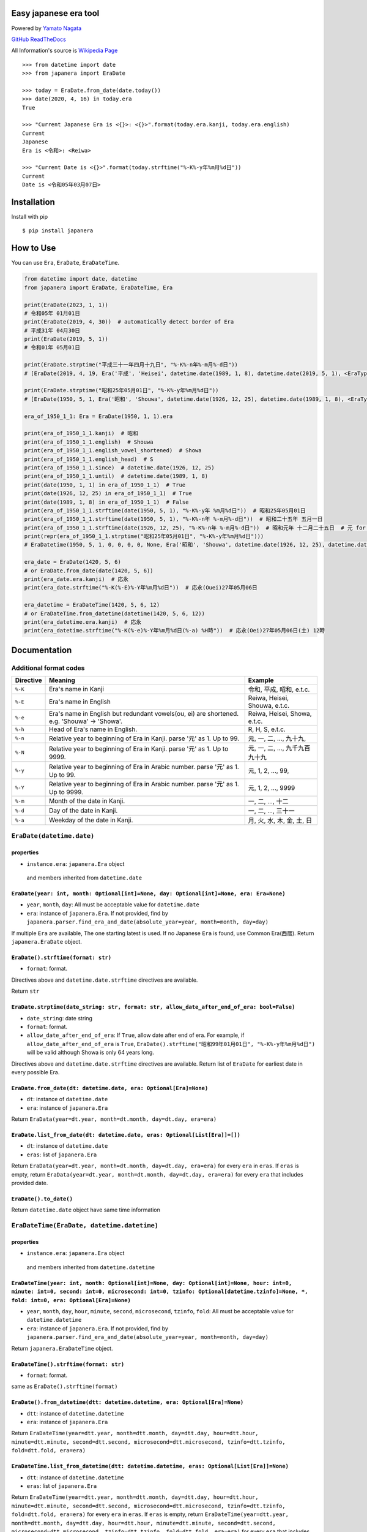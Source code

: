 Easy japanese era tool
======================

Powered by `Yamato Nagata <https://twitter.com/514YJ>`__

`GitHub <https://github.com/nagataaaas/Japanera>`__
`ReadTheDocs <https://japanera.readthedocs.io/en/latest/>`__

All Information's source is `Wikipedia
Page <https://ja.wikipedia.org/wiki/%E5%85%83%E5%8F%B7%E4%B8%80%E8%A6%A7_(%E6%97%A5%E6%9C%AC)>`__

::

   >>> from datetime import date
   >>> from japanera import EraDate

   >>> today = EraDate.from_date(date.today())
   >>> date(2020, 4, 16) in today.era
   True

   >>> "Current Japanese Era is <{}>: <{}>".format(today.era.kanji, today.era.english)
   Current
   Japanese
   Era is <令和>: <Reiwa>

   >>> "Current Date is <{}>".format(today.strftime("%-K%-y年%m月%d日"))
   Current
   Date is <令和05年03月07日>

Installation
============

Install with pip

::

    $ pip install japanera

How to Use
==========

You can use ``Era``, ``EraDate``, ``EraDateTime``.

.. code:: python

   from datetime import date, datetime
   from japanera import EraDate, EraDateTime, Era

   print(EraDate(2023, 1, 1))
   # 令和05年 01月01日
   print(EraDate(2019, 4, 30))  # automatically detect border of Era
   # 平成31年 04月30日
   print(EraDate(2019, 5, 1))
   # 令和01年 05月01日

   print(EraDate.strptime("平成三十一年四月十九日", "%-K%-n年%-m月%-d日"))
   # [EraDate(2019, 4, 19, Era('平成', 'Heisei', datetime.date(1989, 1, 8), datetime.date(2019, 5, 1), <EraType.GENERAL: 'general'>))]

   print(EraDate.strptime("昭和25年05月01日", "%-K%-y年%m月%d日"))
   # [EraDate(1950, 5, 1, Era('昭和', 'Shouwa', datetime.date(1926, 12, 25), datetime.date(1989, 1, 8), <EraType.GENERAL: 'general'>))]

   era_of_1950_1_1: Era = EraDate(1950, 1, 1).era

   print(era_of_1950_1_1.kanji)  # 昭和
   print(era_of_1950_1_1.english)  # Shouwa
   print(era_of_1950_1_1.english_vowel_shortened)  # Showa
   print(era_of_1950_1_1.english_head)  # S
   print(era_of_1950_1_1.since)  # datetime.date(1926, 12, 25)
   print(era_of_1950_1_1.until)  # datetime.date(1989, 1, 8)
   print(date(1950, 1, 1) in era_of_1950_1_1)  # True
   print(date(1926, 12, 25) in era_of_1950_1_1)  # True
   print(date(1989, 1, 8) in era_of_1950_1_1)  # False
   print(era_of_1950_1_1.strftime(date(1950, 5, 1), "%-K%-y年 %m月%d日"))  # 昭和25年05月01日
   print(era_of_1950_1_1.strftime(date(1950, 5, 1), "%-K%-n年 %-m月%-d日"))  # 昭和二十五年 五月一日
   print(era_of_1950_1_1.strftime(date(1926, 12, 25), "%-K%-n年 %-m月%-d日"))  # 昭和元年 十二月二十五日  # 元 for 1st year
   print(repr(era_of_1950_1_1.strptime("昭和25年05月01日", "%-K%-y年%m月%d日")))
   # EraDatetime(1950, 5, 1, 0, 0, 0, 0, None, Era('昭和', 'Shouwa', datetime.date(1926, 12, 25), datetime.date(1989, 1, 8), <EraType.GENERAL: 'general'>))

   era_date = EraDate(1420, 5, 6)
   # or EraDate.from_date(date(1420, 5, 6))
   print(era_date.era.kanji)  # 応永
   print(era_date.strftime("%-K(%-E)%-Y年%m月%d日"))  # 応永(Ouei)27年05月06日

   era_datetime = EraDateTime(1420, 5, 6, 12)
   # or EraDateTime.from_datetime(datetime(1420, 5, 6, 12))
   print(era_datetime.era.kanji)  # 応永
   print(era_datetime.strftime("%-K(%-e)%-Y年%m月%d日(%-a) %H時"))  # 応永(Oei)27年05月06日(土) 12時

Documentation
=============

Additional format codes
-----------------------

+-----------+---------------------------+---------------------------+
| Directive | Meaning                   | Example                   |
+===========+===========================+===========================+
| ``%-K``   | Era's name in Kanji       | 令和, 平成, 昭和, e.t.c.  |
+-----------+---------------------------+---------------------------+
| ``%-E``   | Era's name in English     | Reiwa, Heisei, Shouwa,    |
|           |                           | e.t.c.                    |
+-----------+---------------------------+---------------------------+
| ``%-e``   | Era's name in English but | Reiwa, Heisei, Showa,     |
|           | redundant vowels(ou, ei)  | e.t.c.                    |
|           | are shortened. e.g.       |                           |
|           | 'Shouwa' -> 'Showa'.      |                           |
+-----------+---------------------------+---------------------------+
| ``%-h``   | Head of Era's name in     | R, H, S, e.t.c.           |
|           | English.                  |                           |
+-----------+---------------------------+---------------------------+
| ``%-n``   | Relative year to          | 元, 一, 二, ..., 九十九,  |
|           | beginning of Era in       |                           |
|           | Kanji. parse '元' as 1.   |                           |
|           | Up to 99.                 |                           |
+-----------+---------------------------+---------------------------+
| ``%-N``   | Relative year to          | 元, 一, 二, ...,          |
|           | beginning of Era in       | 九千九百九十九            |
|           | Kanji. parse '元' as 1.   |                           |
|           | Up to 9999.               |                           |
+-----------+---------------------------+---------------------------+
| ``%-y``   | Relative year to          | 元, 1, 2, ..., 99,        |
|           | beginning of Era in       |                           |
|           | Arabic number. parse '元' |                           |
|           | as 1. Up to 99.           |                           |
+-----------+---------------------------+---------------------------+
| ``%-Y``   | Relative year to          | 元, 1, 2, ..., 9999       |
|           | beginning of Era in       |                           |
|           | Arabic number. parse '元' |                           |
|           | as 1. Up to 9999.         |                           |
+-----------+---------------------------+---------------------------+
| ``%-m``   | Month of the date in      | 一, 二, ..., 十二         |
|           | Kanji.                    |                           |
+-----------+---------------------------+---------------------------+
| ``%-d``   | Day of the date in Kanji. | 一, 二, ..., 三十一       |
+-----------+---------------------------+---------------------------+
| ``%-a``   | Weekday of the date in    | 月, 火, 水, 木, 金, 土,   |
|           | Kanji.                    | 日                        |
+-----------+---------------------------+---------------------------+

.. _eradatedatetimedate:

``EraDate(datetime.date)``
--------------------------

properties
~~~~~~~~~~

-  ``instance.era``: ``japanera.Era`` object

..

   and members inherited from ``datetime.date``

``EraDate(year: int, month: Optional[int]=None, day: Optional[int]=None, era: Era=None)``
~~~~~~~~~~~~~~~~~~~~~~~~~~~~~~~~~~~~~~~~~~~~~~~~~~~~~~~~~~~~~~~~~~~~~~~~~~~~~~~~~~~~~~~~~

-  ``year``, ``month``, ``day``: All must be acceptable value for
   ``datetime.date``
-  ``era``: instance of ``japanera.Era``. If not provided, find by
   ``japanera.parser.find_era_and_date(absolute_year=year, month=month, day=day)``

If multiple ``Era`` are available, The one starting latest is used. If
no Japanese ``Era`` is found, use Common Era(``西暦``). Return
``japanera.EraDate`` object.

.. _eradatestrftimeformat-str:

``EraDate().strftime(format: str)``
~~~~~~~~~~~~~~~~~~~~~~~~~~~~~~~~~~~

-  ``format``: format.

Directives above and ``datetime.date.strftime`` directives are
available.

Return ``str``

.. _eradatestrptimedate_string-str-format-str-allow_date_after_end_of_era-boolfalse:

``EraDate.strptime(date_string: str, format: str, allow_date_after_end_of_era: bool=False)``
~~~~~~~~~~~~~~~~~~~~~~~~~~~~~~~~~~~~~~~~~~~~~~~~~~~~~~~~~~~~~~~~~~~~~~~~~~~~~~~~~~~~~~~~~~~~

-  ``date_string``: date string
-  ``format``: format.
-  ``allow_date_after_end_of_era``: If ``True``, allow date after end of
   era. For example, if ``allow_date_after_end_of_era`` is ``True``,
   ``EraDate().strftime("昭和99年01月01日", "%-K%-y年%m月%d日")`` will
   be valid although Showa is only 64 years long.

Directives above and ``datetime.date.strftime`` directives are
available. Return list of ``EraDate`` for earliest date in every
possible Era.

.. _eradatefrom_datedt-datetimedate-era-optionaleranone:

``EraDate.from_date(dt: datetime.date, era: Optional[Era]=None)``
~~~~~~~~~~~~~~~~~~~~~~~~~~~~~~~~~~~~~~~~~~~~~~~~~~~~~~~~~~~~~~~~~

-  ``dt``: instance of ``datetime.date``
-  ``era``: instance of ``japanera.Era``

Return ``EraData(year=dt.year, month=dt.month, day=dt.day, era=era)``

.. _eradatelist_from_datedt-datetimedate-eras-optionallistera:

``EraDate.list_from_date(dt: datetime.date, eras: Optional[List[Era]]=[])``
~~~~~~~~~~~~~~~~~~~~~~~~~~~~~~~~~~~~~~~~~~~~~~~~~~~~~~~~~~~~~~~~~~~~~~~~~~~

-  ``dt``: instance of ``datetime.date``
-  ``eras``: list of ``japanera.Era``

Return ``EraData(year=dt.year, month=dt.month, day=dt.day, era=era)``
for every ``era`` in ``eras``. If ``eras`` is empty, return
``EraData(year=dt.year, month=dt.month, day=dt.day, era=era)`` for every
``era`` that includes provided date.

.. _eradateto_date:

``EraDate().to_date()``
~~~~~~~~~~~~~~~~~~~~~~~

Return ``datetime.date`` object have same time information

.. _eradatetimeeradate-datetimedatetime:

``EraDateTime(EraDate, datetime.datetime)``
-------------------------------------------

.. _properties-1:

properties
~~~~~~~~~~

-  ``instance.era``: ``japanera.Era`` object

..

   and members inherited from ``datetime.datetime``

.. _eradatetimeyear-int-month-optionalintnone-day-optionalintnone-hour-int0-minute-int0-second-int0-microsecond-int0-tzinfo-optionaldatetimetzinfonone--fold-int0-era-optionaleranone:

``EraDateTime(year: int, month: Optional[int]=None, day: Optional[int]=None, hour: int=0, minute: int=0, second: int=0, microsecond: int=0, tzinfo: Optional[datetime.tzinfo]=None, *, fold: int=0, era: Optional[Era]=None)``
~~~~~~~~~~~~~~~~~~~~~~~~~~~~~~~~~~~~~~~~~~~~~~~~~~~~~~~~~~~~~~~~~~~~~~~~~~~~~~~~~~~~~~~~~~~~~~~~~~~~~~~~~~~~~~~~~~~~~~~~~~~~~~~~~~~~~~~~~~~~~~~~~~~~~~~~~~~~~~~~~~~~~~~~~~~~~~~~~~~~~~~~~~~~~~~~~~~~~~~~~~~~~~~~~~~~~~~~~~~~~~

-  ``year``, ``month``, ``day``, ``hour``, ``minute``, ``second``,
   ``microsecond``, ``tzinfo``, ``fold``: All must be acceptable value
   for ``datetime.datetime``
-  ``era``: instance of ``japanera.Era``. If not provided, find by
   ``japanera.parser.find_era_and_date(absolute_year=year, month=month, day=day)``

Return ``japanera.EraDateTime`` object.

.. _eradatetimestrftimeformat-str:

``EraDateTime().strftime(format: str)``
~~~~~~~~~~~~~~~~~~~~~~~~~~~~~~~~~~~~~~~

-  ``format``: format.

same as ``EraDate().strftime(format)``

.. _eradatefrom_datetimedtt-datetimedatetime-era-optionaleranone:

``EraDate().from_datetime(dtt: datetime.datetime, era: Optional[Era]=None)``
~~~~~~~~~~~~~~~~~~~~~~~~~~~~~~~~~~~~~~~~~~~~~~~~~~~~~~~~~~~~~~~~~~~~~~~~~~~~

-  ``dtt``: instance of ``datetime.datetime``
-  ``era``: instance of ``japanera.Era``

Return
``EraDateTime(year=dtt.year, month=dtt.month, day=dtt.day, hour=dtt.hour, minute=dtt.minute, second=dtt.second, microsecond=dtt.microsecond, tzinfo=dtt.tzinfo, fold=dtt.fold, era=era)``

.. _eradatetimelist_from_datetimedtt-datetimedatetime-eras-optionallisteranone:

``EraDateTime.list_from_datetime(dtt: datetime.datetime, eras: Optional[List[Era]]=None)``
~~~~~~~~~~~~~~~~~~~~~~~~~~~~~~~~~~~~~~~~~~~~~~~~~~~~~~~~~~~~~~~~~~~~~~~~~~~~~~~~~~~~~~~~~~

-  ``dtt``: instance of ``datetime.datetime``
-  ``eras``: list of ``japanera.Era``

Return
``EraDateTime(year=dtt.year, month=dtt.month, day=dtt.day, hour=dtt.hour, minute=dtt.minute, second=dtt.second, microsecond=dtt.microsecond, tzinfo=dtt.tzinfo, fold=dtt.fold, era=era)``
for every ``era`` in ``eras``. If ``eras`` is empty, return
``EraDateTime(year=dtt.year, month=dtt.month, day=dtt.day, hour=dtt.hour, minute=dtt.minute, second=dtt.second, microsecond=dtt.microsecond, tzinfo=dtt.tzinfo, fold=dtt.fold, era=era)``
for every ``era`` that includes provided datetime.

.. _eradatetimeto_datetime:

``EraDateTime().to_datetime()``
~~~~~~~~~~~~~~~~~~~~~~~~~~~~~~~

Return ``datetime.datetime`` object have same time information

Era(kanji, english, since, until, era_type)
-------------------------------------------

-  ``kanji`` - ``str``: kanji letter of era. e.g. "大正"
-  ``english`` - ``str``: english letter of pronunciation of era. e.g.
   "Taishou"
-  ``since`` - ``datetime.date``: start of the era. This day is included
   to this era.
-  ``until`` - ``datetime.date``: end of the era. This day is excluded
   to this era.
-  ``era_type`` - ``japanera.EraType``: Type of This Era.
   ``EraType.COMMON``, ``EraType.GENERAL``, ``EraType.JIMYOUIN`` or
   ``EraType.DAIKAKUJI``. ``EraType.COMMON`` is a Western style common
   era.

.. _eraenglish_vowel_shortened---str:

``Era().english_vowel_shortened -> str``
~~~~~~~~~~~~~~~~~~~~~~~~~~~~~~~~~~~~~~~~

Return ``self.english`` vowel shortened. exp. "Taishou" -> "Taisho"

.. _eraenglish_head---str:

``Era().english_head -> str``
~~~~~~~~~~~~~~~~~~~~~~~~~~~~~

Return the first letter of ``self.english``

.. _erarelative_year_to_absolute_yearrelative_year-int---int:

``Era().relative_year_to_absolute_year(relative_year: int) -> int``
~~~~~~~~~~~~~~~~~~~~~~~~~~~~~~~~~~~~~~~~~~~~~~~~~~~~~~~~~~~~~~~~~~~

Convert relative year to absolute year. e.g.
``Era("大正", "Taishou", datetime.date(1912, 7, 30), datetime.date(1926, 12, 25), EraType.GENERAL).relative_year_to_absolute_year(2)``
will be ``1913``

.. _eraabsolute_year_to_relative_yearabsolute_year-int---int:

``Era().absolute_year_to_relative_year(absolute_year: int) -> int``
~~~~~~~~~~~~~~~~~~~~~~~~~~~~~~~~~~~~~~~~~~~~~~~~~~~~~~~~~~~~~~~~~~~

Convert absolute year to relative year. e.g.
``Era("大正", "Taishou", datetime.date(1912, 7, 30), datetime.date(1926, 12, 25), EraType.GENERAL).absolute_year_to_relative_year(1913)``
will be ``2``

.. _eracalc_absolute_yeardt-datetimedate---int:

``Era().calc_absolute_year(dt: datetime.date) -> int``
~~~~~~~~~~~~~~~~~~~~~~~~~~~~~~~~~~~~~~~~~~~~~~~~~~~~~~

Return absolute year of ``dt`` in this era. e.g.
``Era("大正", "Taishou", datetime.date(1912, 7, 30), datetime.date(1926, 12, 25), EraType.GENERAL).calc_absolute_year(datetime.date(1913, 1, 1))``
will be ``2``

.. _erastrftimedtt-uniondatetimedate-datetimedatetime-format-str---str:

``Era().strftime(dtt: Union[datetime.date, datetime.datetime], format: str) -> str``
~~~~~~~~~~~~~~~~~~~~~~~~~~~~~~~~~~~~~~~~~~~~~~~~~~~~~~~~~~~~~~~~~~~~~~~~~~~~~~~~~~~~

-  ``dtt``: instance of ``datetime.date`` or ``datetime.datetime``
-  ``format``: format.

return formatted string. e.g.
``Era("大正", "Taishou", datetime.date(1912, 7, 30), datetime.date(1926, 12, 25), EraType.GENERAL).strftime(datetime.date(1913, 1, 1), "%-K%-y年")``
will be ``"大正二年"``

.. _erastrptimedate_string-str-format-str---eradatetime:

``Era().strptime(date_string: str, format: str) -> EraDateTime``
~~~~~~~~~~~~~~~~~~~~~~~~~~~~~~~~~~~~~~~~~~~~~~~~~~~~~~~~~~~~~~~~

-  ``date_string``: date string
-  ``format``: format.

return ``EraDateTime`` object. e.g.
``Era("大正", "Taishou", datetime.date(1912, 7, 30), datetime.date(1926, 12, 25), EraType.GENERAL).strptime("大正二年", "%-K%-y年")``
will be
``EraDateTime(1913, 1, 1, era=Era("大正", "Taishou", datetime.date(1912, 7, 30), datetime.date(1926, 12, 25), EraType.GENERAL))``
Even if ``date_string`` is after this era, ``EraDateTime`` object will
be returned.

In End
======

Sorry for my poor English. I want **you** to join us and send many pull
requests about Doc, code, features and more!!
